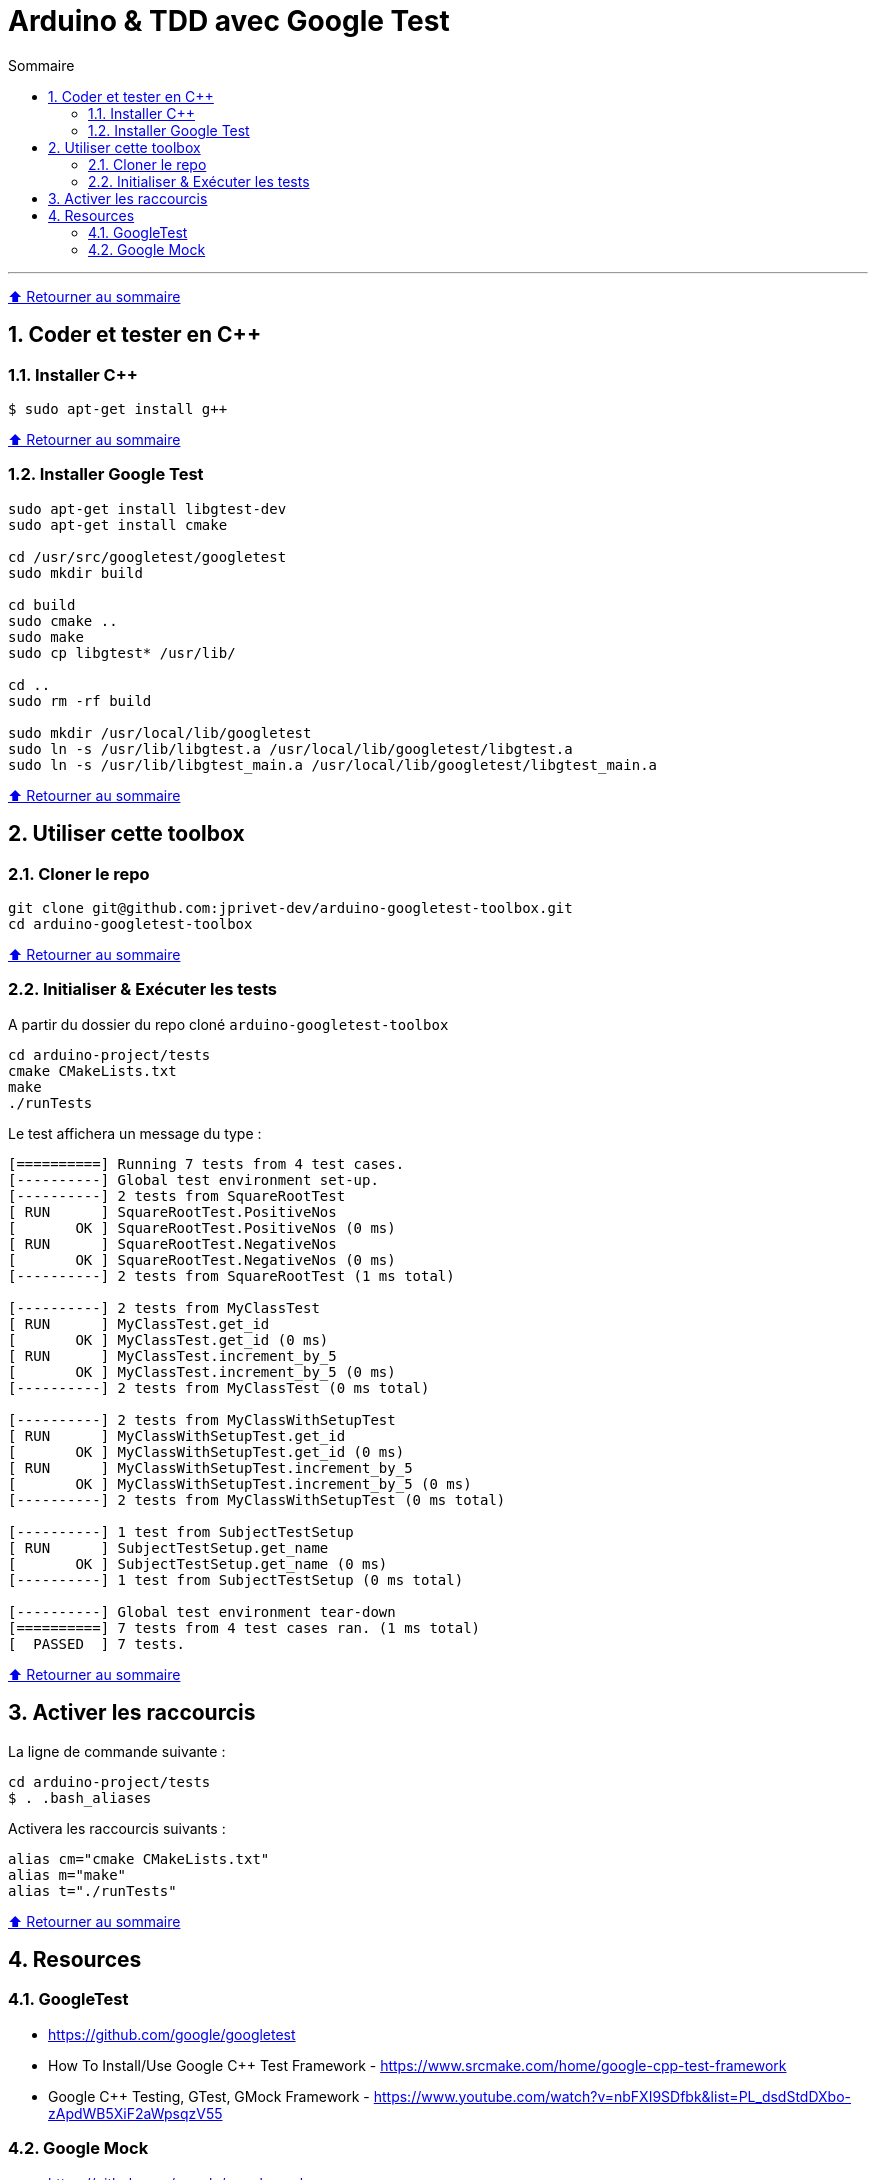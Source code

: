 :numbered:
:toc: macro
:sectanchors:

:BACK_TO_TOP_TARGET: back-to-top
:BACK_TO_TOP_LABEL: ⬆ Retourner au sommaire
:BACK_TO_TOP: <<{BACK_TO_TOP_TARGET},{BACK_TO_TOP_LABEL}>>

[#{BACK_TO_TOP_TARGET}]
= Arduino & TDD avec Google Test

:toc-title: Sommaire
:toclevels: 3
toc::[]

'''

{BACK_TO_TOP}

== Coder et tester en C++

=== Installer C++

```bash
$ sudo apt-get install g++
```

{BACK_TO_TOP}

=== Installer Google Test

```bash
sudo apt-get install libgtest-dev
sudo apt-get install cmake

cd /usr/src/googletest/googletest
sudo mkdir build

cd build
sudo cmake ..
sudo make
sudo cp libgtest* /usr/lib/

cd ..
sudo rm -rf build

sudo mkdir /usr/local/lib/googletest
sudo ln -s /usr/lib/libgtest.a /usr/local/lib/googletest/libgtest.a
sudo ln -s /usr/lib/libgtest_main.a /usr/local/lib/googletest/libgtest_main.a
```

{BACK_TO_TOP}

== Utiliser cette toolbox

=== Cloner le repo

```bash
git clone git@github.com:jprivet-dev/arduino-googletest-toolbox.git
cd arduino-googletest-toolbox
```

{BACK_TO_TOP}

=== Initialiser & Exécuter les tests

A partir du dossier du repo cloné `arduino-googletest-toolbox`

```bash
cd arduino-project/tests
cmake CMakeLists.txt
make
./runTests
```

Le test affichera un message du type :

```bash
[==========] Running 7 tests from 4 test cases.
[----------] Global test environment set-up.
[----------] 2 tests from SquareRootTest
[ RUN      ] SquareRootTest.PositiveNos
[       OK ] SquareRootTest.PositiveNos (0 ms)
[ RUN      ] SquareRootTest.NegativeNos
[       OK ] SquareRootTest.NegativeNos (0 ms)
[----------] 2 tests from SquareRootTest (1 ms total)

[----------] 2 tests from MyClassTest
[ RUN      ] MyClassTest.get_id
[       OK ] MyClassTest.get_id (0 ms)
[ RUN      ] MyClassTest.increment_by_5
[       OK ] MyClassTest.increment_by_5 (0 ms)
[----------] 2 tests from MyClassTest (0 ms total)

[----------] 2 tests from MyClassWithSetupTest
[ RUN      ] MyClassWithSetupTest.get_id
[       OK ] MyClassWithSetupTest.get_id (0 ms)
[ RUN      ] MyClassWithSetupTest.increment_by_5
[       OK ] MyClassWithSetupTest.increment_by_5 (0 ms)
[----------] 2 tests from MyClassWithSetupTest (0 ms total)

[----------] 1 test from SubjectTestSetup
[ RUN      ] SubjectTestSetup.get_name
[       OK ] SubjectTestSetup.get_name (0 ms)
[----------] 1 test from SubjectTestSetup (0 ms total)

[----------] Global test environment tear-down
[==========] 7 tests from 4 test cases ran. (1 ms total)
[  PASSED  ] 7 tests.
```

{BACK_TO_TOP}

== Activer les raccourcis

La ligne de commande suivante :

```bash
cd arduino-project/tests
$ . .bash_aliases
```

Activera les raccourcis suivants :

```
alias cm="cmake CMakeLists.txt"
alias m="make"
alias t="./runTests"
```

{BACK_TO_TOP}

== Resources

=== GoogleTest

* https://github.com/google/googletest
* How To Install/Use Google C++ Test Framework - https://www.srcmake.com/home/google-cpp-test-framework
* Google C++ Testing, GTest, GMock Framework - https://www.youtube.com/watch?v=nbFXI9SDfbk&list=PL_dsdStdDXbo-zApdWB5XiF2aWpsqzV55

=== Google Mock

* https://github.com/google/googlemock
* https://fr.slideshare.net/LuisGoldster/google-mock-for-dummies-61427788

{BACK_TO_TOP}
